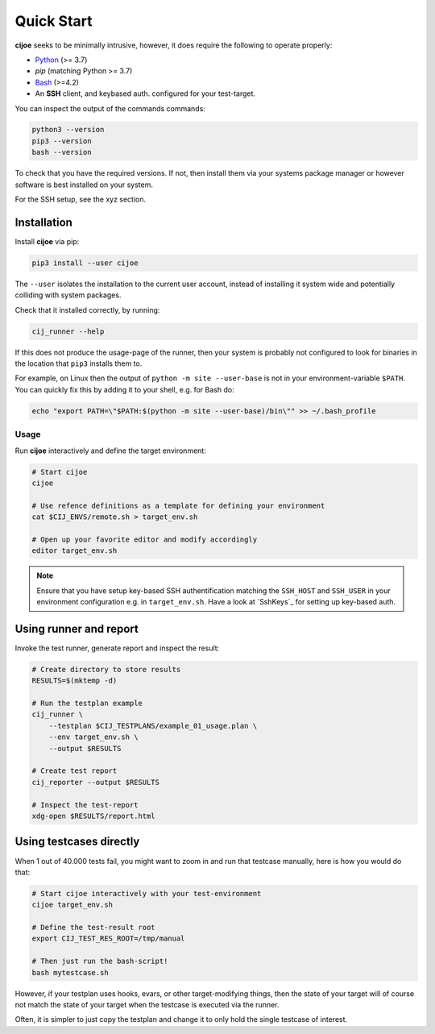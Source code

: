 .. _sec-quick-start:

=============
 Quick Start
=============

**cijoe** seeks to be minimally intrusive, however, it does require the
following to operate properly:

* `Python`_ (>= 3.7)
* `pip` (matching Python >= 3.7)
* `Bash`_ (>=4.2)
* An **SSH** client, and keybased auth. configured for your test-target.

You can inspect the output of the commands commands:

.. code-block:: bash

  python3 --version
  pip3 --version
  bash --version

To check that you have the required versions. If not, then install them via
your systems package manager or however software is best installed on your
system.

For the SSH setup, see the xyz section.

Installation
------------

Install **cijoe** via pip:

.. code-block:: bash

  pip3 install --user cijoe

The ``--user`` isolates the installation to the current user account, instead
of installing it system wide and potentially colliding with system packages.

Check that it installed correctly, by running:

.. code-block:: bash

  cij_runner --help

If this does not produce the usage-page of the runner, then your system is
probably not configured to look for binaries in the location that ``pip3``
installs them to.

For example, on Linux then the output of ``python -m site --user-base`` is not
in your environment-variable ``$PATH``. You can quickly fix this by adding it
to your shell, e.g. for Bash do:

.. code-block:: bash

    echo "export PATH=\"$PATH:$(python -m site --user-base)/bin\"" >> ~/.bash_profile

Usage
=====

Run **cijoe** interactively and define the target environment:

.. code-block:: bash

  # Start cijoe
  cijoe

  # Use refence definitions as a template for defining your environment
  cat $CIJ_ENVS/remote.sh > target_env.sh

  # Open up your favorite editor and modify accordingly
  editor target_env.sh

.. note:: Ensure that you have setup key-based SSH authentification matching
  the ``SSH_HOST`` and ``SSH_USER`` in your environment configuration e.g. in
  ``target_env.sh``. Have a look at `SshKeys`_ for setting up key-based auth.

Using runner and report
-----------------------

Invoke the test runner, generate report and inspect the result:

.. code-block:: bash

  # Create directory to store results
  RESULTS=$(mktemp -d)

  # Run the testplan example
  cij_runner \
      --testplan $CIJ_TESTPLANS/example_01_usage.plan \
      --env target_env.sh \
      --output $RESULTS

  # Create test report
  cij_reporter --output $RESULTS

  # Inspect the test-report
  xdg-open $RESULTS/report.html

Using testcases directly
------------------------

When 1 out of 40.000 tests fail, you might want to zoom in and run that
testcase manually, here is how you would do that:

.. code-block:: bash

  # Start cijoe interactively with your test-environment
  cijoe target_env.sh

  # Define the test-result root
  export CIJ_TEST_RES_ROOT=/tmp/manual

  # Then just run the bash-script!
  bash mytestcase.sh

However, if your testplan uses hooks, evars, or other target-modifying things,
then the state of your target will of course not match the state of your target
when the testcase is executed via the runner.

Often, it is simpler to just copy the testplan and change it to only hold the
single testcase of interest.

.. _Bash: https://www.gnu.org/software/bash/
.. _Python: https://www.python.org/

